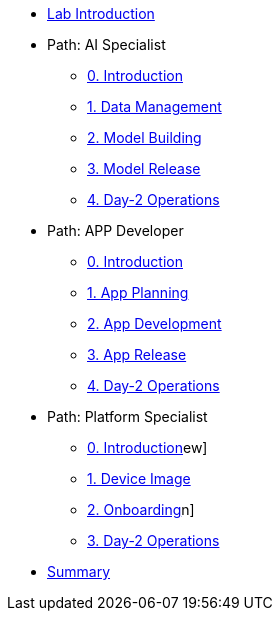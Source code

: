 * xref:00-lab-intro.adoc[Lab Introduction]

* Path: AI Specialist
** xref:ai-specialist-00-intro.adoc[0. Introduction]
** xref:ai-specialist-01-data.adoc[1. Data Management]
** xref:ai-specialist-02-build.adoc[2. Model Building]
** xref:ai-specialist-03-deploy.adoc[3. Model Release]
** xref:ai-specialist-04-update.adoc[4. Day-2 Operations]

* Path: APP Developer
** xref:app-developer-00-intro.adoc[0. Introduction]
** xref:app-developer-01-arch.adoc[1. App Planning]
** xref:app-developer-02-dev.adoc[2. App Development]
** xref:app-developer-03-deploy.adoc[3. App Release]
** xref:app-developer-04-update.adoc[4. Day-2 Operations]

* Path: Platform Specialist
** xref:platform-specialist-00-intro.adoc[0. Introduction]ew]
** xref:platform-specialist-01-image.adoc[1. Device Image]
** xref:platform-specialist-02-onboarding.adoc[2. Onboarding]n]
** xref:platform-specialist-03-update.adoc[3. Day-2 Operations]

* xref:99-summary.adoc[Summary]
